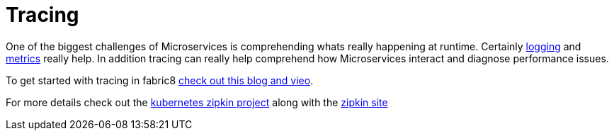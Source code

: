 [[tracing]]

= Tracing

One of the biggest challenges of Microservices is comprehending whats really happening at runtime. Certainly link:logging.html[logging] and link:metrics.html[metrics] really help. In addition tracing can really help comprehend how Microservices interact and diagnose performance issues.

To get started with tracing in fabric8 https://blog.fabric8.io/kubernetes-integration-with-zipkin-d6c195dd596d#.nug1hbi2n[check out this blog and vieo]. 

For more details check out the https://github.com/fabric8io/kubernetes-zipkin[kubernetes zipkin project] along with the http://zipkin.io/[zipkin site]